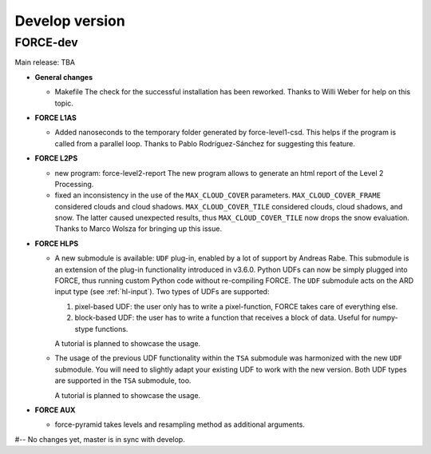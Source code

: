 .. _vdev:

Develop version
===============

FORCE-dev
---------

Main release: TBA

* **General changes**

  * Makefile
    The check for the successful installation has been reworked.
    Thanks to Willi Weber for help on this topic.

* **FORCE L1AS**

  * Added nanoseconds to the temporary folder generated by force-level1-csd.
    This helps if the program is called from a parallel loop.
    Thanks to Pablo Rodríguez-Sánchez for suggesting this feature.

* **FORCE L2PS**

  * new program: force-level2-report
    The new program allows to generate an html report of the Level 2 Processing.

  * fixed an inconsistency in the use of the ``MAX_CLOUD_COVER`` parameters.
    ``MAX_CLOUD_COVER_FRAME`` considered clouds and cloud shadows.
    ``MAX_CLOUD_COVER_TILE`` considered clouds, cloud shadows, and snow.
    The latter caused unexpected results, thus ``MAX_CLOUD_COVER_TILE`` now drops the snow evaluation.
    Thanks to Marco Wolsza for bringing up this issue.

* **FORCE HLPS**

  * A new submodule is available: ``UDF`` plug-in, enabled by a lot of support by Andreas Rabe.
    This submodule is an extension of the plug-in functionality introduced in v3.6.0.
    Python UDFs can now be simply plugged into FORCE, thus running custom Python code without re-compiling FORCE.
    The ``UDF`` submodule acts on the ARD input type (see :ref:`hl-input`).
    Two types of UDFs are supported:
    
    1) pixel-based UDF: the user only has to write a pixel-function, FORCE takes care of everything else.
    2) block-based UDF: the user has to write a function that receives a block of data. Useful for numpy-stype functions.

    A tutorial is planned to showcase the usage.

  * The usage of the previous UDF functionality within the ``TSA`` submodule was harmonized with the new ``UDF`` submodule.
    You will need to slightly adapt your existing UDF to work with the new version.
    Both UDF types are supported in the ``TSA`` submodule, too.

    A tutorial is planned to showcase the usage.


* **FORCE AUX**

  * force-pyramid takes levels and resampling method as additional arguments.


#-- No changes yet, master is in sync with develop.
